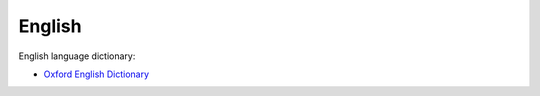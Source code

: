 =========
 English
=========

English language dictionary:

* `Oxford English Dictionary <http://www.oed.com/>`_

